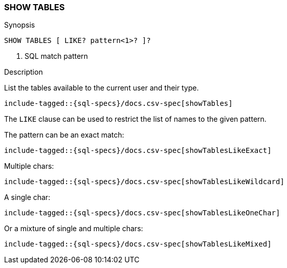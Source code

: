 [role="xpack"]
[testenv="basic"]
[[sql-syntax-show-tables]]
=== SHOW TABLES

.Synopsis
[source, sql]
----
SHOW TABLES [ LIKE? pattern<1>? ]?
----

<1> SQL match pattern

.Description

List the tables available to the current user and their type.

["source","sql",subs="attributes,callouts,macros"]
----
include-tagged::{sql-specs}/docs.csv-spec[showTables]
----

The `LIKE` clause can be used to restrict the list of names to the given pattern.

The pattern can be an exact match:
["source","sql",subs="attributes,callouts,macros"]
----
include-tagged::{sql-specs}/docs.csv-spec[showTablesLikeExact]
----

Multiple chars:
["source","sql",subs="attributes,callouts,macros"]
----
include-tagged::{sql-specs}/docs.csv-spec[showTablesLikeWildcard]
----

A single char:
["source","sql",subs="attributes,callouts,macros"]
----
include-tagged::{sql-specs}/docs.csv-spec[showTablesLikeOneChar]
----


Or a mixture of single and multiple chars:
["source","sql",subs="attributes,callouts,macros"]
----
include-tagged::{sql-specs}/docs.csv-spec[showTablesLikeMixed]
----
